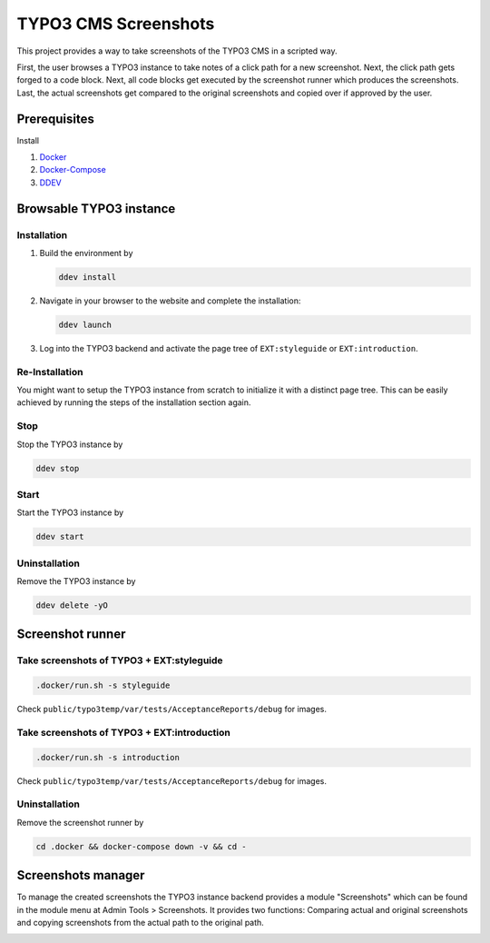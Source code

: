 =====================
TYPO3 CMS Screenshots
=====================

This project provides a way to take screenshots of the TYPO3 CMS in a scripted way.

First, the user browses a TYPO3 instance to take notes of a click path for a new screenshot.
Next, the click path gets forged to a code block.
Next, all code blocks get executed by the screenshot runner which produces the screenshots.
Last, the actual screenshots get compared to the original screenshots and copied over if approved by the user.


Prerequisites
=============

Install

1.  `Docker <https://docs.docker.com/get-docker/>`_
2.  `Docker-Compose <https://docs.docker.com/compose/install/>`_
3.  `DDEV <https://ddev.readthedocs.io/en/stable/>`_


Browsable TYPO3 instance
========================

Installation
------------

1. Build the environment by

   .. code-block:: bash

      ddev install

2. Navigate in your browser to the website and complete the installation:

   .. code-block:: bash

      ddev launch

3. Log into the TYPO3 backend and activate the page tree of ``EXT:styleguide`` or ``EXT:introduction``.

Re-Installation
---------------

You might want to setup the TYPO3 instance from scratch to initialize it with a distinct page tree. This can be easily
achieved by running the steps of the installation section again.

Stop
----

Stop the TYPO3 instance by

.. code-block:: bash

   ddev stop

Start
-----

Start the TYPO3 instance by

.. code-block:: bash

   ddev start

Uninstallation
--------------

Remove the TYPO3 instance by

.. code-block:: bash

   ddev delete -yO


Screenshot runner
=================

Take screenshots of TYPO3 + EXT:styleguide
------------------------------------------

.. code-block:: bash

   .docker/run.sh -s styleguide

Check ``public/typo3temp/var/tests/AcceptanceReports/debug`` for images.

Take screenshots of TYPO3 + EXT:introduction
--------------------------------------------

.. code-block:: bash

   .docker/run.sh -s introduction

Check ``public/typo3temp/var/tests/AcceptanceReports/debug`` for images.

Uninstallation
--------------

Remove the screenshot runner by

.. code-block:: bash

   cd .docker && docker-compose down -v && cd -


Screenshots manager
===================

To manage the created screenshots the TYPO3 instance backend provides a module "Screenshots" which can be found in the
module menu at Admin Tools > Screenshots. It provides two functions: Comparing actual and original screenshots and
copying screenshots from the actual path to the original path.

.. image:: docs/typo3_screenshots_module.png
